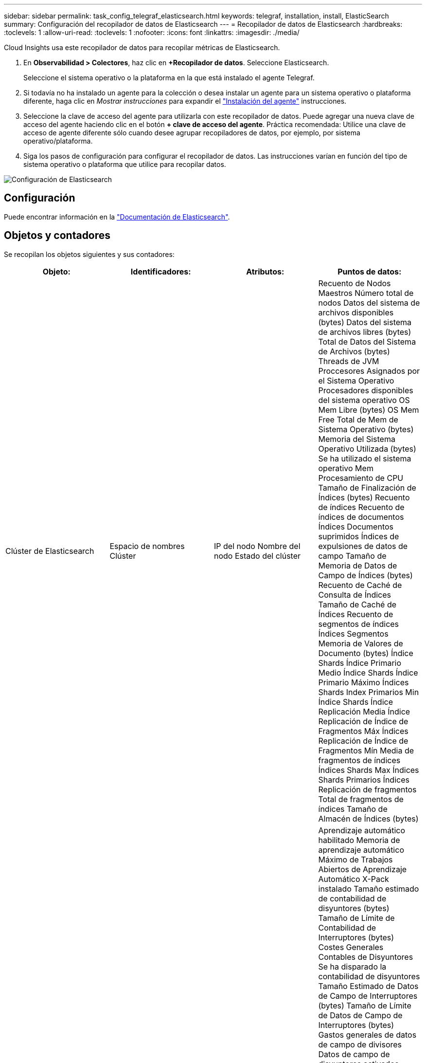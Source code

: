 ---
sidebar: sidebar 
permalink: task_config_telegraf_elasticsearch.html 
keywords: telegraf, installation, install, ElasticSearch 
summary: Configuración del recopilador de datos de Elasticsearch 
---
= Recopilador de datos de Elasticsearch
:hardbreaks:
:toclevels: 1
:allow-uri-read: 
:toclevels: 1
:nofooter: 
:icons: font
:linkattrs: 
:imagesdir: ./media/


[role="lead"]
Cloud Insights usa este recopilador de datos para recopilar métricas de Elasticsearch.

. En *Observabilidad > Colectores*, haz clic en *+Recopilador de datos*. Seleccione Elasticsearch.
+
Seleccione el sistema operativo o la plataforma en la que está instalado el agente Telegraf.

. Si todavía no ha instalado un agente para la colección o desea instalar un agente para un sistema operativo o plataforma diferente, haga clic en _Mostrar instrucciones_ para expandir el link:task_config_telegraf_agent.html["Instalación del agente"] instrucciones.
. Seleccione la clave de acceso del agente para utilizarla con este recopilador de datos. Puede agregar una nueva clave de acceso del agente haciendo clic en el botón *+ clave de acceso del agente*. Práctica recomendada: Utilice una clave de acceso de agente diferente sólo cuando desee agrupar recopiladores de datos, por ejemplo, por sistema operativo/plataforma.
. Siga los pasos de configuración para configurar el recopilador de datos. Las instrucciones varían en función del tipo de sistema operativo o plataforma que utilice para recopilar datos.


image:ElasticsearchDCConfigLinux.png["Configuración de Elasticsearch"]



== Configuración

Puede encontrar información en la link:https://www.elastic.co/guide/index.html["Documentación de Elasticsearch"].



== Objetos y contadores

Se recopilan los objetos siguientes y sus contadores:

[cols="<.<,<.<,<.<,<.<"]
|===
| Objeto: | Identificadores: | Atributos: | Puntos de datos: 


| Clúster de Elasticsearch | Espacio de nombres
Clúster | IP del nodo
Nombre del nodo
Estado del clúster | Recuento de Nodos Maestros
Número total de nodos
Datos del sistema de archivos disponibles (bytes)
Datos del sistema de archivos libres (bytes)
Total de Datos del Sistema de Archivos (bytes)
Threads de JVM
Proccesores Asignados por el Sistema Operativo
Procesadores disponibles del sistema operativo
OS Mem Libre (bytes)
OS Mem Free
Total de Mem de Sistema Operativo (bytes)
Memoria del Sistema Operativo Utilizada (bytes)
Se ha utilizado el sistema operativo Mem
Procesamiento de CPU
Tamaño de Finalización de Índices (bytes)
Recuento de índices
Recuento de índices de documentos
Índices Documentos suprimidos
Índices de expulsiones de datos de campo
Tamaño de Memoria de Datos de Campo de Índices (bytes)
Recuento de Caché de Consulta de Índices
Tamaño de Caché de Índices
Recuento de segmentos de índices
Índices Segmentos Memoria de Valores de Documento (bytes)
Índice Shards Índice Primario Medio
Índice Shards Índice Primario Máximo
Índices Shards Index Primarios Min
Índice Shards Índice Replicación Media
Índice Replicación de Índice de Fragmentos Máx
Índices Replicación de Índice de Fragmentos Mín
Media de fragmentos de índices
Índices Shards Max
Índices Shards Primarios
Índices Replicación de fragmentos
Total de fragmentos de índices
Tamaño de Almacén de Índices (bytes) 


| Nodo de Elasticsearch | Espacio de nombres
Clúster
ID Nodo ES
IP Nodo ES
Nodo ES | ID de zona | Aprendizaje automático habilitado
Memoria de aprendizaje automático
Máximo de Trabajos Abiertos de Aprendizaje Automático
X-Pack instalado
Tamaño estimado de contabilidad de disyuntores (bytes)
Tamaño de Límite de Contabilidad de Interruptores (bytes)
Costes Generales Contables de Disyuntores
Se ha disparado la contabilidad de disyuntores
Tamaño Estimado de Datos de Campo de Interruptores (bytes)
Tamaño de Límite de Datos de Campo de Interruptores (bytes)
Gastos generales de datos de campo de divisores
Datos de campo de disyuntores activados
Tamaño de Sstimated en Vuelo de Disyuntores (Bytes)
Tamaño del límite en vuelo de los interruptores (bytes)
Rompeolas en vuelo por encima
Disyuntores en vuelo disparados
Tamaño Estimado Principal de Disyuntores (bytes)
Tamaño de Límite Principal de Disruptores (bytes)
Costes generales principales de los interruptores
Disyuntores padre disparado
Tamaño Estimado de Solicitud de Interruptores (bytes)
Tamaño de Límite de Solicitud de Interruptores (bytes)
Costes generales de solicitud de disyuntores
Se ha disparado la solicitud de disyuntores
Datos del sistema de archivos disponibles (bytes)
Datos del sistema de archivos libres (bytes)
Total de Datos del Sistema de Archivos (bytes)
Operaciones de dispositivos de estadísticas de E/S de sistemas de archivos
Dispositivos de estadísticas de E/S del sistema de archivos leídos (kb)
Operaciones de lectura de dispositivos de estadísticas de E/S del sistema de archivos
Sistema de archivos IO Stats Devices Erite (kb)
File System IO Stats Devices Write Ops
Operaciones totales de estadísticas de E/S de sistema de archivos
Lectura Total de Estadísticas de E/S del Sistema de Archivos (kb)
Operaciones de lectura de estadísticas de E/S del sistema de archivos
Escritura Total de Estadísticas de E/S del Sistema de Archivos (kb)
Operaciones de escritura de estadísticas de E/S del sistema de archivos
Estimación de Uso Mínimo Disponible del Sistema de Archivos (bytes)
Total de Estimación de Uso Mínimo del Sistema de Archivos (bytes)
Disco utilizado de menor uso del sistema de archivos
Estimación de Uso Más Disponible de Sistema de Archivos (bytes)
Total de Estimación de Uso Más del Sistema de Archivos (bytes)
Sistema de archivos que utiliza la mayoría de los usos del disco
Total Disponible del Sistema de Archivos (bytes)
Total Libre de Sistema de Archivos (Bytes)
Total de Sistema de Archivos (bytes)
Tamaño de Finalización de Índices (bytes)
Recuento de índices de documentos
Índices Documentos suprimidos
Índices de expulsiones de datos de campo
Tamaño de Memoria de Datos de Campo de Índices (bytes)
Índices Flush Periódico
Total de lavado de índices
Tiempo total de lavado de índices
Los índices se actualizan
Tiempo de obtención de índices de existencia
Total de Obtención de Índices
Los índices obtienen el total
Índice Índice Suprimir Total
Índice de indexación total
Índice Índice Noop Actualizar Total
Índices Tiempo de aceleración de indexación
HTTP actual abierto
Total HTTP abierto
Recuento Directo de Pool de Buffers de JVM
Recuento de Clases de JVM Cargadas Actuales
Recuento de Recopilaciones Antiguas de GC de JVM
Pila de Mem de JVM Confirmada (bytes)
Media de carga de CPU del sistema operativo 15m
CPU DEL SO
OS Mem Libre (bytes)
Intercambio de SO Libre (bytes)
Procesamiento de CPU
Total de CPU de proceso
Procesar Descriptores Máximos de Archivos
Procesar Total Virtual de Mem (bytes)
Análisis de Pool de Threads Activo
Análisis de Pool de Threads Terminado
Análisis de Pool de Threads Más Grande
Cola de Análisis de Pool de Threads
Análisis de Pool de Threads Rechazado
Pool de Threads: Analice Threads
La recuperación de fragmentos de pool de threads se ha iniciado activa
Se ha completado la recuperación de fragmentos del pool de threads
El fragmento de recuperación del pool de threads se ha iniciado como el más grande
Cola Iniciada de Recuperación de Pool de Threads
Se ha rechazado la recuperación de fragmentos del pool de threads
Shreads Iniciados de Recuperación de Pool de Threads
Almacén de fragmentos de recuperación de pool de threads activo
Se ha completado el almacén de fragmentos de recuperación del pool de threads
RX de transporte (por segundo)
Transporte de bytes de RX (por segundo)
Servidor de transporte abierto
Transmisión de transporte (por segundo)
Bytes de Tx de Transporte (por Segundo) 
|===


== Resolución de problemas

Puede encontrar información adicional en link:concept_requesting_support.html["Soporte técnico"] página.
